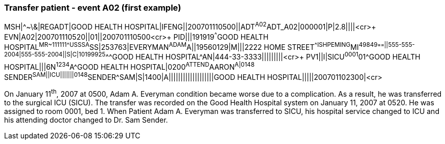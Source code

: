 === Transfer patient - event A02 (first example)
[v291_section="3.5.5"]

[er7]
MSH|^~\&|REGADT|GOOD HEALTH HOSPITAL|IFENG||200701110500||ADT^A02^ADT_A02|000001|P|2.8||||<cr>+
EVN|A02|200701110520||01||200701110500<cr>+
PID|||191919^^^GOOD HEALTH HOSPITAL^MR~111111^^^USSSA^SS|253763|EVERYMAN^ADAM^A||19560129|M|||2222 HOME STREET^^ISHPEMING^MI^49849^""^||555-555-2004|555-555-2004||S|C|10199925^^^GOOD HEALTH HOSPITAL^AN|444-33-3333|||||||||<cr>+
PV1||I|SICU^0001^01^GOOD HEALTH HOSPITAL|||6N^1234^A^GOOD HEALTH HOSPITAL|0200^ATTEND^AARON^A|0148^ SENDER^SAM||ICU|||||||0148^SENDER^SAM|S|1400|A|||||||||||||||||||GOOD HEALTH HOSPITAL|||||200701102300|<cr>

On January 11^th^, 2007 at 0500, Adam A. Everyman condition became worse due to a complication. As a result, he was transferred to the surgical ICU (SICU). The transfer was recorded on the Good Health Hospital system on January 11, 2007 at 0520. He was assigned to room 0001, bed 1. When Patient Adam A. Everyman was transferred to SICU, his hospital service changed to ICU and his attending doctor changed to Dr. Sam Sender.

